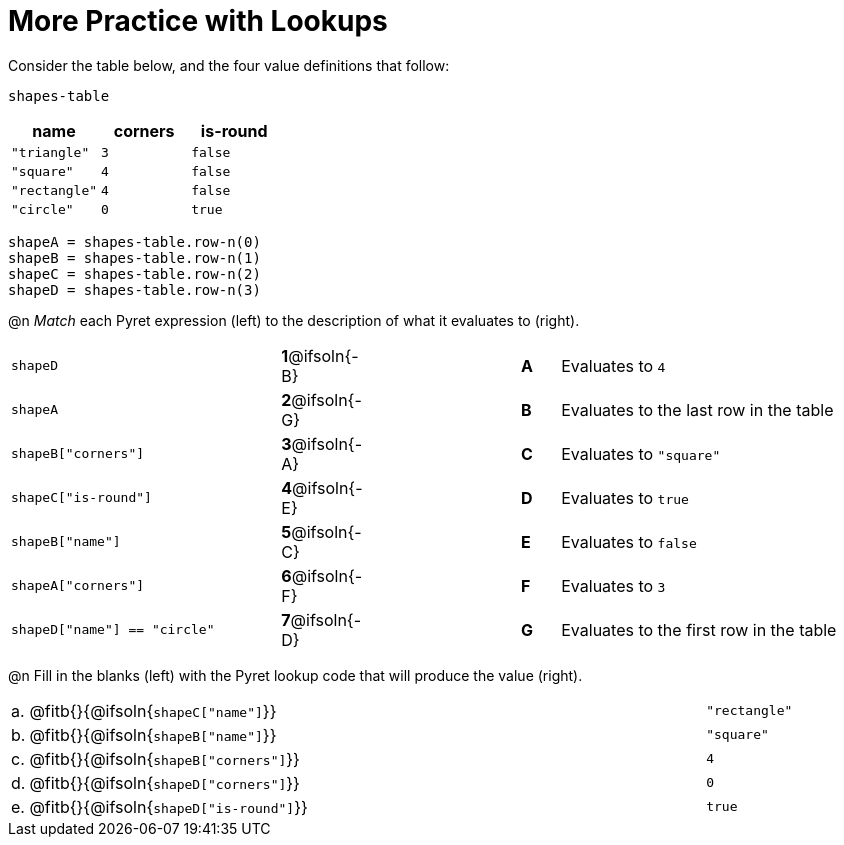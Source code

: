 = More Practice with Lookups

Consider the table below, and the four value definitions that follow:

`shapes-table`

[cols="3",options="header"]
|===

| name 			| corners 	| is-round
|`"triangle"` 	| `3`  		| `false`
|`"square"` 	| `4`  		| `false`
|`"rectangle"` 	| `4`  		| `false`
|`"circle"` 	| `0`  		| `true`

|===

----
shapeA = shapes-table.row-n(0)
shapeB = shapes-table.row-n(1)
shapeC = shapes-table.row-n(2)
shapeD = shapes-table.row-n(3)
----

@n _Match_ each Pyret expression (left) to the description of what it evaluates to (right).

[.FillVerticalSpace, cols=">.^7a,^.^2a,4,^.^1a,.^8a",stripes="none",grid="none",frame="none"]
|===

| `shapeD`
|*1*@ifsoln{-B}||*A*
| Evaluates to `4`

| `shapeA`
|*2*@ifsoln{-G}||*B*
| Evaluates to the last row in the table

| `shapeB["corners"]`
|*3*@ifsoln{-A}||*C*
| Evaluates to `"square"`

| `shapeC["is-round"]`
|*4*@ifsoln{-E}||*D*
| Evaluates to `true`

| `shapeB["name"]`
|*5*@ifsoln{-C}||*E*
| Evaluates to `false`

| `shapeA["corners"]`
|*6*@ifsoln{-F}||*F*
| Evaluates to `3`

| `shapeD["name"] == "circle"`
|*7*@ifsoln{-D}||*G*
| Evaluates to the first row in the table
|===

@n Fill in the blanks (left) with the Pyret lookup code that will produce the value (right).

[cols="1a,80a,19a"]
|===
| a. | @fitb{}{@ifsoln{`shapeC["name"]`}}		| `"rectangle"`
| b. | @fitb{}{@ifsoln{`shapeB["name"]`}}		| `"square"`
| c. | @fitb{}{@ifsoln{`shapeB["corners"]`}}	| `4`
| d. | @fitb{}{@ifsoln{`shapeD["corners"]`}}	| `0`
| e. | @fitb{}{@ifsoln{`shapeD["is-round"]`}}	| `true`
|===
